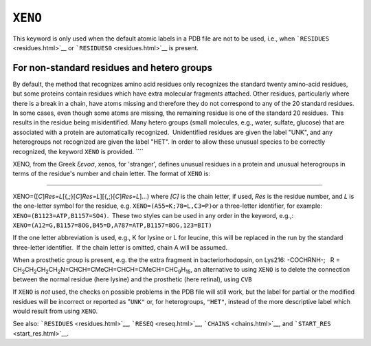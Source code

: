 .. _XENO:

``XENO``
========

This keyword is only used when the default atomic labels in a PDB file
are not to be used, i.e., when ```RESIDUES`` <residues.html>`__ or
```RESIDUES0`` <residues.html>`__ is present. 

For non-standard residues and hetero groups
~~~~~~~~~~~~~~~~~~~~~~~~~~~~~~~~~~~~~~~~~~~

By default, the method that recognizes amino acid residues only
recognizes the standard twenty amino-acid residues, but some proteins
contain residues which have extra molecular fragments attached. Other
residues, particularly where there is a break in a chain, have atoms
missing and therefore they do not correspond to any of the 20 standard
residues.  In some cases, even though some atoms are missing, the
remaining residue is one of the standard 20 residues.  This results in
the residue being misidentified. Many hetero groups (small molecules,
e.g., water, sulfate, glucose) that are associated with a protein are
automatically recognized.  Unidentified residues are given the label
"UNK", and any heterogroups not recognized are given the label "HET". In
order to allow these unusual species to be correctly recognized, the
keyword ``XENO`` is provided. ````

XENO, from the Greek *ξενοσ*, xenos, for 'stranger', defines unusual
residues in a protein and unusual heterogroups in terms of the residue's
number and chain letter. The format of ``XENO`` is:

````

XENO=([*C*]\ *Res=L*\ [{,;}[*C*]\ *Res=L*][{,;}[*C*]\ *Res=L*]...) where
*[C]* is the chain letter, if used, *Res* is the residue number, and *L*
is the one-letter symbol for the residue, e.g.
``XENO=(A55=K;78=L,C3=P)``\ or a three-letter identifier, for example:
``XENO=(B1123=ATP,B1157=SO4)``.  These two styles can be used in any
order in the keyword, e.g.,:
``XENO=(A12=G,B1157=8OG,B45=D,A787=ATP,B1157=8OG,123=BIT)``

If the one letter abbreviation is used, e.g., K for lysine or L for
leucine, this will be replaced in the run by the standard three-letter
identifier.  If the chain letter is omitted, chain A will be assumed.

When a prosthetic group is present, e.g. the the extra fragment in
bacteriorhodopsin, on Lys216: -COCHRNH-;   R =
CH\ :sub:`2`\ CH\ :sub:`2`\ CH\ :sub:`2`\ CH\ :sub:`2`\ N=CHCH=CMeCH=CHCH=CMeCH=CHC\ :sub:`9`\ H\ :sub:`15`,
an alternative to using ``XENO`` is to delete the connection between the
normal residue (here lysine) and the prosthetic (here retinal), using
``CVB``

If ``XENO`` is *not* used, the checks on possible problems in the PDB
file will still work, but the label for partial or the modified residues
will be incorrect or reported as "\ ``UNK"`` or, for heterogroups,
``"HET"``, instead of the more descriptive label which would result from
using ``XENO``.

See also: ```RESIDUES`` <residues.html>`__, ```RESEQ`` <reseq.html>`__,
```CHAINS`` <chains.html>`__, and ```START_RES`` <start_res.html>`__.
